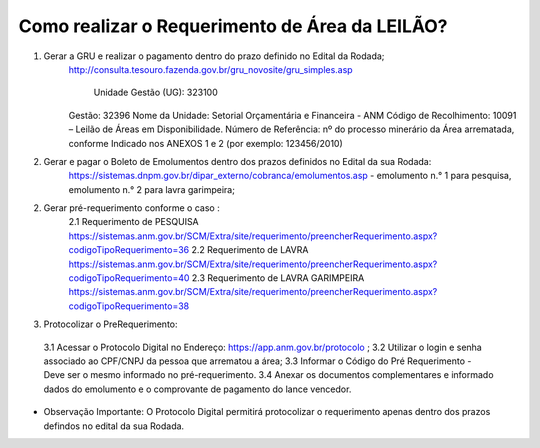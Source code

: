 ﻿Como realizar o Requerimento de Área da LEILÃO? 
====================================================

1. Gerar a GRU e realizar o pagamento dentro do prazo definido no Edital da Rodada; 
    http://consulta.tesouro.fazenda.gov.br/gru_novosite/gru_simples.asp
	
	Unidade Gestão (UG): 323100
    Gestão: 32396
    Nome da Unidade: Setorial Orçamentária e Financeira - ANM
    Código de Recolhimento: 10091 – Leilão de Áreas em Disponibilidade.
    Número de Referência: nº do processo minerário da Área arrematada, conforme
    Indicado nos ANEXOS 1 e 2 (por exemplo: 123456/2010)

2.  Gerar e pagar o Boleto de Emolumentos dentro dos  prazos definidos no Edital da sua Rodada:
	https://sistemas.dnpm.gov.br/dipar_externo/cobranca/emolumentos.asp - 
	emolumento n.° 1 para pesquisa, emolumento n.° 2 para lavra garimpeira; 

2. Gerar pré-requerimento conforme o caso :
	2.1 Requerimento de PESQUISA          https://sistemas.anm.gov.br/SCM/Extra/site/requerimento/preencherRequerimento.aspx?codigoTipoRequerimento=36
	2.2 Requerimento de LAVRA   https://sistemas.anm.gov.br/SCM/Extra/site/requerimento/preencherRequerimento.aspx?codigoTipoRequerimento=40
	2.3 Requerimento de LAVRA GARIMPEIRA  https://sistemas.anm.gov.br/SCM/Extra/site/requerimento/preencherRequerimento.aspx?codigoTipoRequerimento=38
	
3. Protocolizar o PreRequerimento:
  3.1 Acessar o Protocolo Digital no Endereço: https://app.anm.gov.br/protocolo ; 
  3.2 Utilizar o login e senha associado ao CPF/CNPJ da pessoa que arrematou a área; 
  3.3 Informar o Código do Pré Requerimento - Deve ser o mesmo informado no pré-requerimento. 
  3.4 Anexar os documentos complementares e informado dados do emolumento e o comprovante de pagamento do lance vencedor.
  
- Observação Importante: 
  O Protocolo Digital permitirá protocolizar o requerimento apenas dentro dos prazos defindos no edital da sua Rodada. 